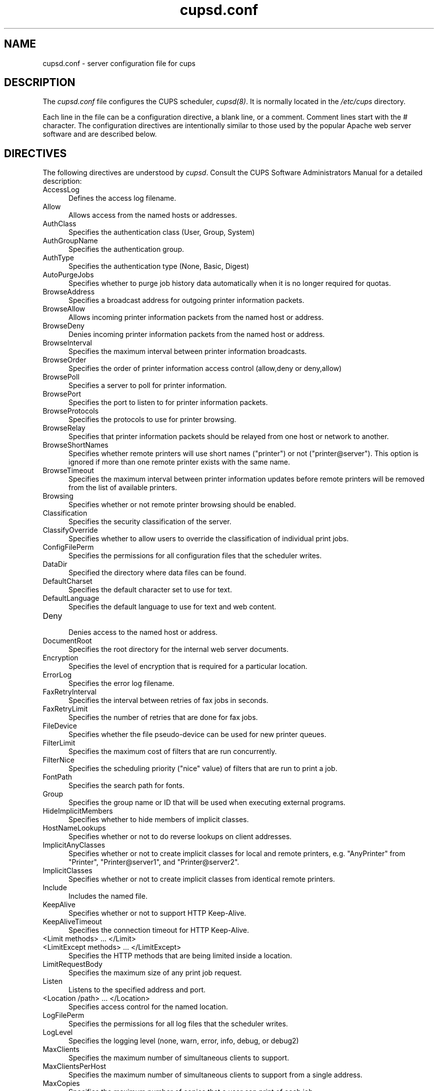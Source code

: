 .\"
.\" "$Id: cupsd.conf.man,v 1.14 2004/08/18 17:57:52 mike Exp $"
.\"
.\"   cupsd.conf man page for the Common UNIX Printing System (CUPS).
.\"
.\"   Copyright 1997-2004 by Easy Software Products.
.\"
.\"   These coded instructions, statements, and computer programs are the
.\"   property of Easy Software Products and are protected by Federal
.\"   copyright law.  Distribution and use rights are outlined in the file
.\"   "LICENSE.txt" which should have been included with this file.  If this
.\"   file is missing or damaged please contact Easy Software Products
.\"   at:
.\"
.\"       Attn: CUPS Licensing Information
.\"       Easy Software Products
.\"       44141 Airport View Drive, Suite 204
.\"       Hollywood, Maryland 20636-3142 USA
.\"
.\"       Voice: (301) 373-9600
.\"       EMail: cups-info@cups.org
.\"         WWW: http://www.cups.org
.\"
.TH cupsd.conf 5 "Common UNIX Printing System" "18 August 2004" "Easy Software Products"
.SH NAME
cupsd.conf \- server configuration file for cups
.SH DESCRIPTION
The \fIcupsd.conf\fR file configures the CUPS scheduler, \fIcupsd(8)\fR.  It
is normally located in the \fI/etc/cups\fR directory.
.LP
Each line in the file can be a configuration directive, a blank line,
or a comment. Comment lines start with the # character. The
configuration directives are intentionally similar to those used by the
popular Apache web server software and are described below.
.SH DIRECTIVES
The following directives are understood by \fIcupsd\fR. Consult the CUPS
Software Administrators Manual for a detailed description:
.TP 5
AccessLog
.br
Defines the access log filename.
.TP 5
Allow
.br
Allows access from the named hosts or addresses.
.TP 5
AuthClass
.br
Specifies the authentication class (User, Group, System)
.TP 5
AuthGroupName
.br
Specifies the authentication group.
.TP 5
AuthType
.br
Specifies the authentication type (None, Basic, Digest)
.TP 5
AutoPurgeJobs
.br
Specifies whether to purge job history data automatically when
it is no longer required for quotas.
.TP 5
BrowseAddress
.br
Specifies a broadcast address for outgoing printer information packets.
.TP 5
BrowseAllow
.br
Allows incoming printer information packets from the named host or address.
.TP 5
BrowseDeny
.br
Denies incoming printer information packets from the named host or address.
.TP 5
BrowseInterval
.br
Specifies the maximum interval between printer information broadcasts.
.TP 5
BrowseOrder
.br
Specifies the order of printer information access control (allow,deny or deny,allow)
.TP 5
BrowsePoll
.br
Specifies a server to poll for printer information.
.TP 5
BrowsePort
.br
Specifies the port to listen to for printer information packets.
.TP 5
BrowseProtocols
.br
Specifies the protocols to use for printer browsing.
.TP 5
BrowseRelay
.br
Specifies that printer information packets should be relayed from one host or
network to another.
.TP 5
BrowseShortNames
.br
Specifies whether remote printers will use short names ("printer") or not
("printer@server"). This option is ignored if more than one remote printer
exists with the same name.
.TP 5
BrowseTimeout
.br
Specifies the maximum interval between printer information updates before
remote printers will be removed from the list of available printers.
.TP 5
Browsing
.br
Specifies whether or not remote printer browsing should be enabled.
.TP 5
Classification
.br
Specifies the security classification of the server.
.TP 5
ClassifyOverride
.br
Specifies whether to allow users to override the classification
of individual print jobs.
.TP 5
ConfigFilePerm
.br
Specifies the permissions for all configuration files that the scheduler
writes.
.TP 5
DataDir
.br
Specified the directory where data files can be found.
.TP 5
DefaultCharset
.br
Specifies the default character set to use for text.
.TP 5
DefaultLanguage
.br
Specifies the default language to use for text and web content.
.TP 5
Deny
.br
Denies access to the named host or address.
.TP 5
DocumentRoot
.br
Specifies the root directory for the internal web server documents.
.TP 5
Encryption
.br
Specifies the level of encryption that is required for a particular
location.
.TP 5
ErrorLog
.br
Specifies the error log filename.
.TP 5
FaxRetryInterval
.br
Specifies the interval between retries of fax jobs in seconds.
.TP 5
FaxRetryLimit
.br
Specifies the number of retries that are done for fax jobs.
.TP 5
FileDevice
.br
Specifies whether the file pseudo-device can be used for new
printer queues.
.TP 5
FilterLimit
.br
Specifies the maximum cost of filters that are run concurrently.
.TP 5
FilterNice
.br
Specifies the scheduling priority ("nice" value) of filters that
are run to print a job.
.TP 5
FontPath
.br
Specifies the search path for fonts.
.TP 5
Group
.br
Specifies the group name or ID that will be used when executing
external programs.
.TP 5
HideImplicitMembers
.br
Specifies whether to hide members of implicit classes.
.TP 5
HostNameLookups
.br
Specifies whether or not to do reverse lookups on client addresses.
.TP 5
ImplicitAnyClasses
.br
Specifies whether or not to create implicit classes for local and
remote printers, e.g. "AnyPrinter" from "Printer", "Printer@server1",
and "Printer@server2".
.TP 5
ImplicitClasses
.br
Specifies whether or not to create implicit classes from identical
remote printers.
.TP 5
Include
.br
Includes the named file.
.TP 5
KeepAlive
.br
Specifies whether or not to support HTTP Keep-Alive.
.TP 5
KeepAliveTimeout
.br
Specifies the connection timeout for HTTP Keep-Alive.
.TP 5
<Limit methods> ... </Limit>
.TP 5
<LimitExcept methods> ... </LimitExcept>
.br
Specifies the HTTP methods that are being limited inside a location.
.TP 5
LimitRequestBody
.br
Specifies the maximum size of any print job request.
.TP 5
Listen
.br
Listens to the specified address and port.
.TP 5
<Location /path> ... </Location>
.br
Specifies access control for the named location.
.TP 5
LogFilePerm
.br
Specifies the permissions for all log files that the scheduler writes.
.TP 5
LogLevel
.br
Specifies the logging level (none, warn, error, info, debug, or debug2)
.TP 5
MaxClients
.br
Specifies the maximum number of simultaneous clients to support.
.TP 5
MaxClientsPerHost
.br
Specifies the maximum number of simultaneous clients to support from a
single address.
.TP 5
MaxCopies
.br
Specifies the maximum number of copies that a user can print of each job.
.TP 5
MaxJobs
.br
Specifies the maximum number of simultaneous jobs to support.
.TP 5
MaxJobsPerPrinter
.br
Specifies the maximum number of simultaneous jobs per printer to support.
.TP 5
MaxJobsPerUser
.br
Specifies the maximum number of simultaneous jobs per user to support.
.TP 5
MaxLogSize
.br
Specifies the maximum size of the log files before they are
rotated (0 to disable rotation)
.TP 5
MaxRequestSize
.br
Specifies the maximum request/file size in bytes (0 for no limit)
.TP 5
Order
.br
Specifies the order of HTTP access control (allow,deny or deny,allow)
.TP 5
PageLog
.br
Specifies the page log filename.
.TP 5
Port
.br
Specifies a port number to listen to for HTTP requests.
.TP 5
PreserveJobFiles
.br
Specifies whether or not to preserve job files after they are printed.
.TP 5
PreserveJobHistory
.br
Specifies whether or not to preserve the job history after they are
printed.
.TP 5
Printcap
.br
Specifies the filename for a printcap file that is updated automatically
with a list of available printers (needed for legacy applications)
.TP 5
PrintcapFormat
.br
Specifies the format of the printcap file.
.TP 5
PrintcapGUI
.br
Specifies whether to generate option panel definition files on some
operating systems.
.TP 5
ReloadTimeout
.br
Specifies the amount of time to wait for job completion before
restarting the scheduler.
.TP 5
RemoteRoot
.br
Specifies the username that is associated with unauthenticated root
accesses.
.TP 5
RequestRoot
.br
Specifies the directory to store print jobs and other HTTP request
data.
.TP 5
Require
.br
Specifies that user or group authentication is required.
.TP 5
RIPCache
.br
Specifies the maximum amount of memory to use when converting images
and PostScript files to bitmaps for a printer.
.TP 5
RunAsUser
.br
Specifies that the scheduler should run as the unpriviledged user
set with the User directive.
.TP 5
Satisfy
.br
Specifies whether all or any limits set for a Location must be
satisfied to allow access.
.TP 5
ServerAdmin
.br
Specifies the email address of the server administrator.
.TP 5
ServerBin
.br
Specifies the directory where backends, CGIs, daemons, and filters may
be found.
.TP 5
ServerCertificate
.br
Specifies the encryption certificate to use.
.TP 5
ServerKey
.br
Specifies the encryption key to use.
.TP 5
ServerName
.br
Specifies the fully-qualified hostname of the server.
.TP 5
ServerRoot
.br
Specifies the directory where the server configuration files can be found.
.TP 5
ServerTokens
.br
Specifies what information is included in the Server header of HTTP
responses.
.TP 5
SSLListen
.br
Listens on the specified address and port for encrypted connections.
.TP 5
SSLPort
.br
Listens on the specified port for encrypted connections.
.TP 5
SystemGroup
.br
Specifies the group to use for System class authentication.
.TP 5
TempDir
.br
Specifies the directory where temporary files are stored.
.TP 5
Timeout
.br
Specifies the HTTP request timeout in seconds.
.TP 5
User
.br
Specifies the user name or ID that is used when running external programs.
.SH SEE ALSO
classes.conf(5), cupsd(8), mime.convs(5), mime.types(5), printers.conf(5),
CUPS Software Administrators Manual,
http://localhost:631/documentation.html
.SH COPYRIGHT
Copyright 1993-2004 by Easy Software Products, All Rights Reserved.
.\"
.\" End of "$Id: cupsd.conf.man,v 1.14 2004/08/18 17:57:52 mike Exp $".
.\"
